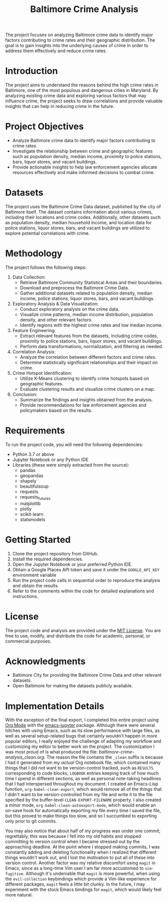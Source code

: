 #+title: Baltimore Crime Analysis

The project focuses on analyzing Baltimore crime data to identify major factors contributing to crime rates and their geographic distribution.
The goal is to gain insights into the underlying causes of crime in order to address them effectively and reduce crime rates.

* Introduction
The project aims to understand the reasons behind the high crime rates in Baltimore, one of the most populous and dangerous cities in Maryland.
By analyzing existing crime data and exploring various factors that may influence crime, the project seeks to draw correlations and provide valuable insights that can help in reducing crime in the future.

* Project Objectives
- Analyze Baltimore crime data to identify major factors contributing to crime rates.
- Investigate the relationship between crime and geographic features such as population density, median income, proximity to police stations, bars, liquor stores, and vacant buildings.
- Provide actionable insights to help law enforcement agencies allocate resources effectively and make informed decisions to combat crime.

* Datasets
The project uses the Baltimore Crime Data dataset, published by the city of Baltimore itself.
The dataset contains information about various crimes, including their locations and crime codes.
Additionally, other datasets such as population density, median household income, and location data for police stations, liquor stores, bars, and vacant buildings are utilized to explore potential correlations with crime.
* Methodology
The project follows the following steps:

1. Data Collection:
   - Retrieve Baltimore Community Statistical Areas and their
     boundaries.
   - Download and preprocess the Baltimore Crime Data.
   - Gather additional datasets related to population density, median
     income, police stations, liquor stores, bars, and vacant buildings.
2. Exploratory Analysis & Data Visualization:
   - Conduct exploratory analysis on the crime data.
   - Visualize crime patterns, median income distribution, population
     density, and other relevant factors.
   - Identify regions with the highest crime rates and low median
     income.
3. Feature Engineering:
   - Extract relevant features from the datasets, including crime codes,
     proximity to police stations, bars, liquor stores, and vacant
     buildings.
   - Perform data transformations, normalization, and filtering as
     needed.
4. Correlation Analysis:
   - Analyze the correlation between different factors and crime rates.
   - Determine statistically significant relationships and their impact
     on crime.
5. Crime Hotspot Identification:
   - Utilize K-Means clustering to identify crime hotspots based on
     geographic features.
   - Evaluate clustering results and visualize crime clusters on a map.
6. Conclusion:
   - Summarize the findings and insights obtained from the analysis.
   - Provide recommendations for law enforcement agencies and
     policymakers based on the results.

* Requirements
To run the project code, you will need the following dependencies:
- Python 3.7 or above
- Jupyter Notebook or any Python IDE
- Libraries (these were simply extracted from the source):
  - pandas
  - geopandas
  - shapely
  - beautifulsoup
  - requests
  - requests_futures
  - matplotlib
  - plotly
  - scikit-learn
  - statsmodels

* Getting Started
1. Clone the project repository from GitHub.
2. Install the required dependencies.
3. Open the Jupyter Notebook or your preferred Python IDE.
4. Obtain a Google Places API token and save it under the ~GOOGLE_API_KEY~ environment variable
5. Run the project code cells in sequential order to reproduce the analysis and obtain the results.
6. Refer to the comments within the code for detailed explanations and instructions.

* License
The project code and analysis are provided under the
[[https://opensource.org/licenses/MIT][MIT License]]. You are free to
use, modify, and distribute the code for academic, personal, or
commercial purposes.

* Acknowledgments
- Baltimore City for providing the Baltimore Crime Data and other
  relevant datasets.
- Open Baltimore for making the datasets publicly available.

* Implementation Details
With the exception of the final export, I completed this entire project using [[https://orgmode.org/][Org Mode]] with the [[https://github.com/emacs-jupyter/jupyter][emacs-jupyter]] package.
Although there were several hitches with using Emacs, such as its slow performance with large files, as well as several setup-related bugs that certainly wouldn't happen in more popular editors, I really enjoyed the challenge of adapting my workflow and customizing my editor to better work on the project.
The customization I was most proud of is what produced the file: [[baltimore-crime-analysis_clean.org]].
The reason the file contains the ~_clean~ suffix is because I had it generated from my /actual/ Org notebook file, which contained many things that I did not want to be version-control tracked, such as ~RESULTS~ corresponding to code blocks, ~LOGBOOK~ entries keeping track of how much time I spend in different sections, as well as personal note-taking headlines that I had interspersed throughout my document.
I created an Emacs-Lisp function, ~org-babel-clean-export~, which would remove all of the things that I didn't want to be version-controlled from my file and write it to the file specified by the buffer-level ~CLEAN-EXPORT-FILENAME~ property.
I also created a minor mode, ~org-babel-clean-autoexport-mode~, which would enable an on-save hook for automatically exporting my file every time I saved the file, but this proved to make things too slow, and so I succumbed to exporting only prior to git commits.

You may also notice that about half of my progress was under one commit; regrettably, this was because I fell into my old habits and stopped committing to version control when I became stressed out by the approaching deadline.
At the point where I stopped making commits, I was constantly adding and deleting functionality when I realized that different things wouldn't work out, and I lost the motivation to put all of these into version control.
Another factor was my relative discomfort using ~magit~ in Emacs, since as a long-time Vim user I am far more accustomed to ~vim-fugitive~.
Although it's undeniable that ~magit~ is more powerful, when using the ~evil-collection~ keybindings which provide a Vim-like experience for different packages, ~magit~ feels a little bit clunky.
In the future, I may experiment with the stock Emacs bindings for ~magit~, which would likely feel more natural.
